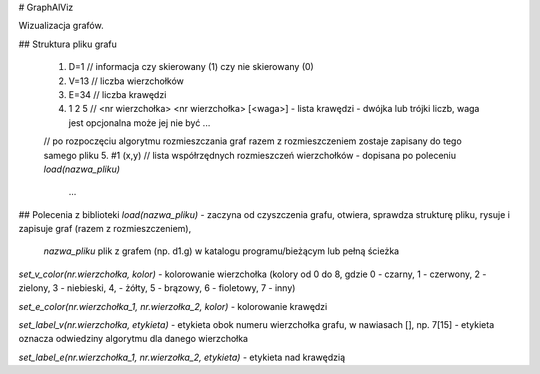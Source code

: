 # GraphAlViz

Wizualizacja grafów.

## Struktura pliku grafu

    1. D=1          // informacja czy skierowany (1) czy nie skierowany (0) 
    2. V=13         // liczba wierzchołków
    3. E=34         // liczba krawędzi
    4. 1 2 5        // <nr wierzchołka> <nr wierzchołka> [<waga>] - lista krawędzi - dwójka lub trójki liczb, waga jest opcjonalna może jej nie być
       ...
    // po rozpoczęciu algorytmu rozmieszczania graf razem z rozmieszczeniem zostaje zapisany do tego samego pliku 
    5. #1 (x,y)     // lista współrzędnych rozmieszczeń wierzchołków - dopisana po poleceniu `load(nazwa_pliku)`
       ...

## Polecenia z biblioteki
`load(nazwa_pliku)` - zaczyna od czyszczenia grafu, otwiera, sprawdza strukturę 
pliku, rysuje i zapisuje graf (razem z rozmieszczeniem),
    `nazwa_pliku` plik z grafem (np. d1.g) w katalogu programu/bieżącym lub pełną ścieżka

`set_v_color(nr.wierzchołka, kolor)` - kolorowanie wierzchołka (kolory od 0 do 8, gdzie 0 - czarny, 1 - czerwony, 2 - zielony, 3 - niebieski, 4, - żółty, 5 - brązowy, 6 - fioletowy, 7 - inny)

`set_e_color(nr.wierzchołka_1, nr.wierzołka_2, kolor)` - kolorowanie krawędzi

`set_label_v(nr.wierzchołka, etykieta)` - etykieta obok numeru wierzchołka grafu, w nawiasach [], np. 7[15] - etykieta oznacza odwiedziny algorytmu dla danego wierzchołka

`set_label_e(nr.wierzchołka_1, nr.wierzołka_2, etykieta)` - etykieta nad krawędzią
